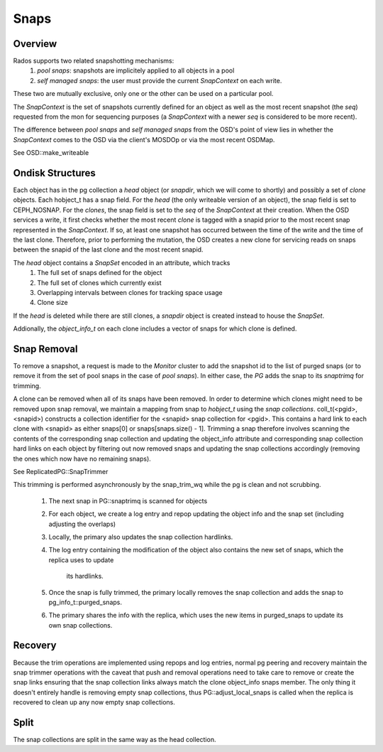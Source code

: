 ======
Snaps
======

Overview
--------
Rados supports two related snapshotting mechanisms:
  1. *pool snaps*: snapshots are implicitely applied to all objects
     in a pool
  2. *self managed snaps*: the user must provide the current *SnapContext*
     on each write.

These two are mutually exclusive, only one or the other can be used on
a particular pool.

The *SnapContext* is the set of snapshots currently defined for an object
as well as the most recent snapshot (the *seq*) requested from the mon for
sequencing purposes (a *SnapContext* with a newer *seq* is considered to
be more recent).

The difference between *pool snaps* and *self managed snaps* from the
OSD's point of view lies in whether the *SnapContext* comes to the OSD
via the client's MOSDOp or via the most recent OSDMap.

See OSD::make_writeable

Ondisk Structures
-----------------
Each object has in the pg collection a *head* object (or *snapdir*, which we
will come to shortly) and possibly a set of *clone* objects.
Each hobject_t has a snap field.  For the *head* (the only writeable version
of an object), the snap field is set to CEPH_NOSNAP.  For the *clones*, the
snap field is set to the *seq* of the *SnapContext* at their creation.
When the OSD services a write, it first checks whether the most recent
*clone* is tagged with a snapid prior to the most recent snap represented
in the *SnapContext*.  If so, at least one snapshot has occurred between
the time of the write and the time of the last clone.  Therefore, prior
to performing the mutation, the OSD creates a new clone for servicing
reads on snaps between the snapid of the last clone and the most recent
snapid.

The *head* object contains a *SnapSet* encoded in an attribute, which tracks
  1. The full set of snaps defined for the object
  2. The full set of clones which currently exist
  3. Overlapping intervals between clones for tracking space usage
  4. Clone size

If the *head* is deleted while there are still clones, a *snapdir* object
is created instead to house the *SnapSet*.

Addionally, the *object_info_t* on each clone includes a vector of snaps
for which clone is defined.

Snap Removal
------------
To remove a snapshot, a request is made to the *Monitor* cluster to
add the snapshot id to the list of purged snaps (or to remove it from
the set of pool snaps in the case of *pool snaps*).  In either case,
the *PG* adds the snap to its *snaptrimq* for trimming.

A clone can be removed when all of its snaps have been removed.  In
order to determine which clones might need to be removed upon snap
removal, we maintain a mapping from snap to *hobject_t* using the
*snap collections*.  coll_t(<pgid>, <snapid>) constructs a collection
identifier for the <snapid> snap collection for <pgid>.  This contains
a hard link to each clone with <snapid> as either snaps[0] or
snaps[snaps.size() - 1].  Trimming a snap therefore involves scanning
the contents of the corresponding snap collection and updating the
object_info attribute and corresponding snap collection hard links
on each object by filtering out now removed snaps and updating the
snap collections accordingly (removing the ones which now have no
remaining snaps).

See ReplicatedPG::SnapTrimmer

This trimming is performed asynchronously by the snap_trim_wq while the
pg is clean and not scrubbing.
  1. The next snap in PG::snaptrimq is scanned for objects
  2. For each object, we create a log entry and repop updating the
     object info and the snap set (including adjusting the overlaps)
  3. Locally, the primary also updates the snap collection hardlinks.
  4. The log entry containing the modification of the object also
     contains the new set of snaps, which the replica uses to update
		 its hardlinks.
  5. Once the snap is fully trimmed, the primary locally removes the
     snap collection and adds the snap to pg_info_t::purged_snaps.
  6. The primary shares the info with the replica, which uses the
     new items in purged_snaps to update its own snap collections.

Recovery
--------
Because the trim operations are implemented using repops and log entries,
normal pg peering and recovery maintain the snap trimmer operations with
the caveat that push and removal operations need to take care to remove
or create the snap links ensuring that the snap collection links always
match the clone object_info snaps member.  The only thing it doesn't
entirely handle is removing empty snap collections, thus
PG::adjust_local_snaps is called when the replica is recovered to clean
up any now empty snap collections.

Split
-----
The snap collections are split in the same way as the head collection.
